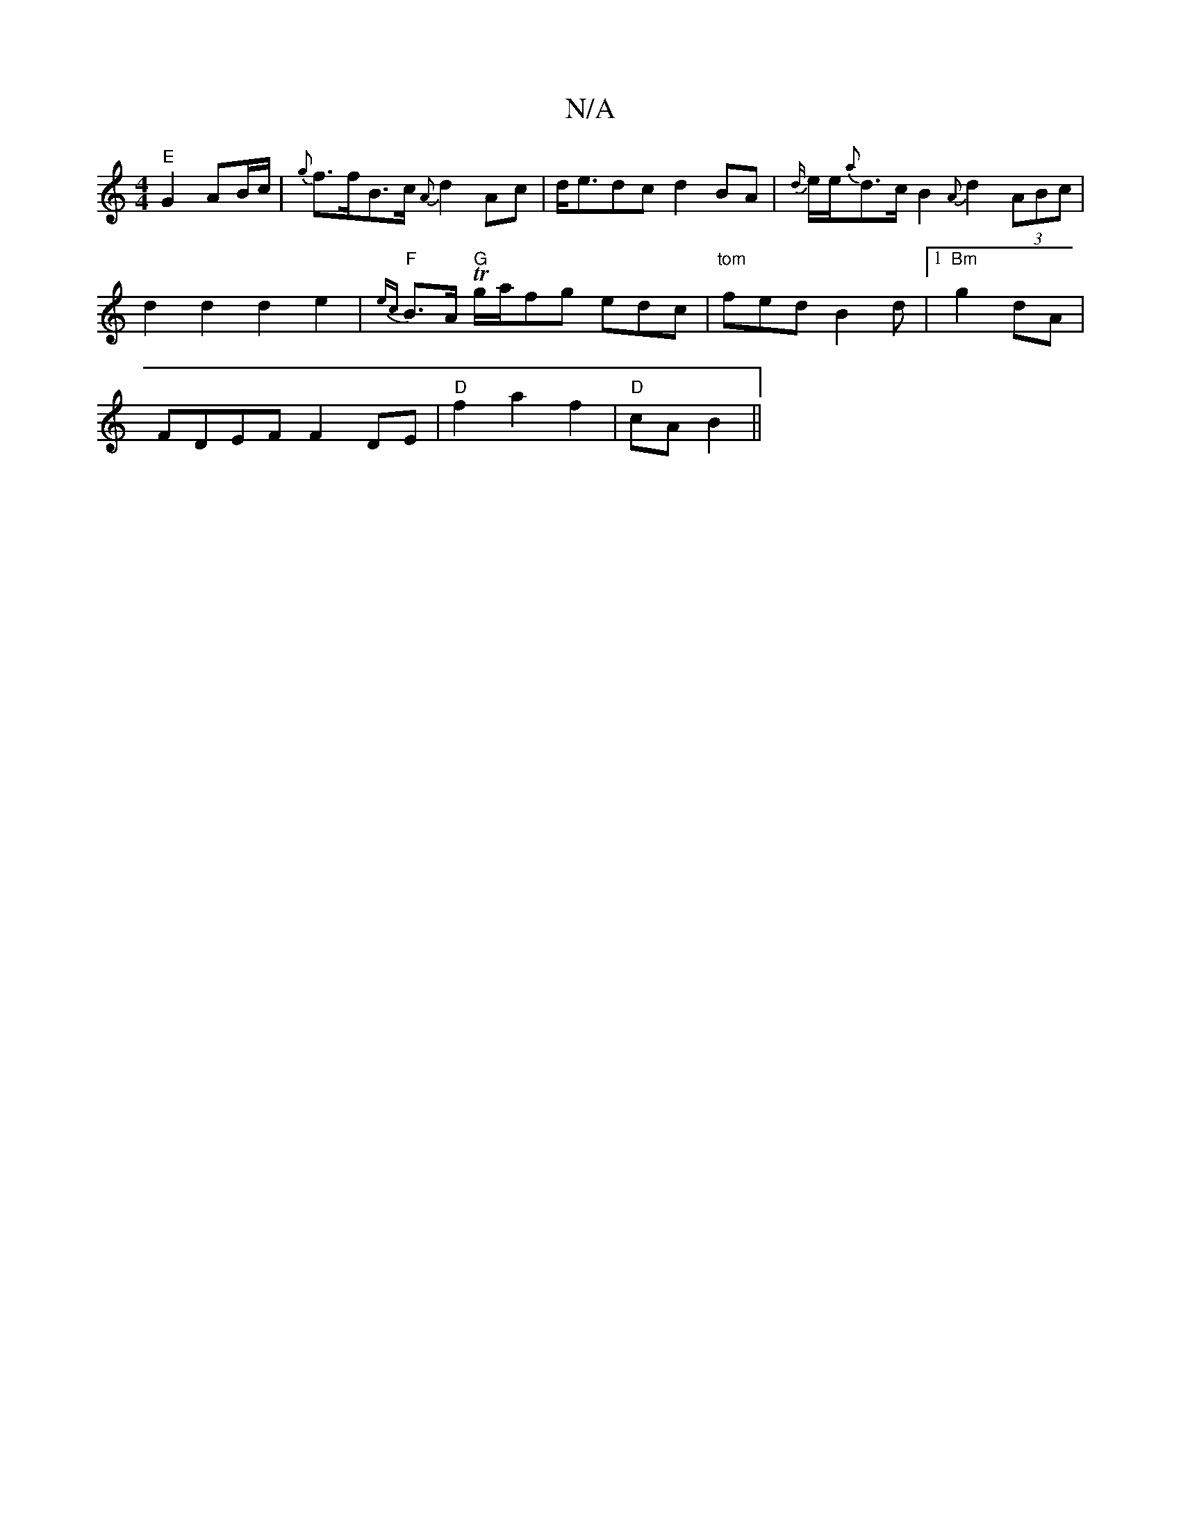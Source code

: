 X:1
T:N/A
M:4/4
R:N/A
K:Cmajor
/ "E"G2 AB/c/ | {g}f>fB>c {A}d2Ac|d<edc d2BA|{d/}e/e/{a}d>c B2 {A}d2 (3ABc | d2d2 d2e2 |"F"{ec}B>A "G"Tg/a/fg edc|"tom"fed B2d |1 "Bm"g2 dA |
FDEF F2 DE|"D"f2 a2 f2|"D"cA B2||

EF/G/ AG FG/A//d//|
d4 